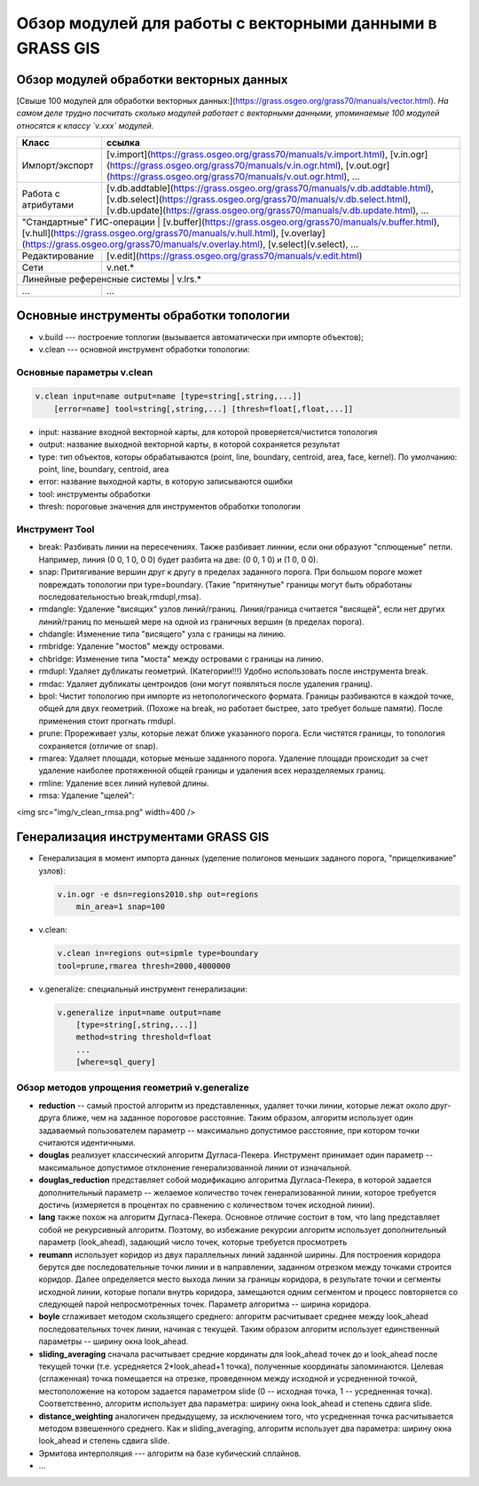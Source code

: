 Обзор модулей для работы с векторными данными в GRASS GIS
=========================================================

Обзор модулей обработки векторных данных
----------------------------------------

[Свыше 100 модулей для обработки векторных данных:](https://grass.osgeo.org/grass70/manuals/vector.html). *На самом деле трудно посчитать сколько модулей работает с векторными данными, упоминаемые 100 модулей относятся к классу `v.xxx` модулей.*

+-------------------------+-----------------------------------------------------------------------------------------------------------------------------------------------------------------------------------------------------------------------------------+
|Класс                    |ссылка                                                                                                                                                                                                                             |
+=========================+===================================================================================================================================================================================================================================+
|Импорт/экспорт           | [v.import](https://grass.osgeo.org/grass70/manuals/v.import.html), [v.in.ogr](https://grass.osgeo.org/grass70/manuals/v.in.ogr.html), [v.out.ogr](https://grass.osgeo.org/grass70/manuals/v.out.ogr.html), ...                    |
+-------------------------+-----------------------------------------------------------------------------------------------------------------------------------------------------------------------------------------------------------------------------------+
|Работа с атрибутами      | [v.db.addtable](https://grass.osgeo.org/grass70/manuals/v.db.addtable.html), [v.db.select](https://grass.osgeo.org/grass70/manuals/v.db.select.html), [v.db.update](https://grass.osgeo.org/grass70/manuals/v.db.update.html), ...|
+-------------------------+-----------------------------------------------------------------------------------------------------------------------------------------------------------------------------------------------------------------------------------+
|"Стандартные" ГИС-операции | [v.buffer](https://grass.osgeo.org/grass70/manuals/v.buffer.html), [v.hull](https://grass.osgeo.org/grass70/manuals/v.hull.html), [v.overlay](https://grass.osgeo.org/grass70/manuals/v.overlay.html), [v.select](v.select), ...|
+-------------------------+-----------------------------------------------------------------------------------------------------------------------------------------------------------------------------------------------------------------------------------+
|Редактирование           | [v.edit](https://grass.osgeo.org/grass70/manuals/v.edit.html)                                                                                                                                                                     |
+-------------------------+-----------------------------------------------------------------------------------------------------------------------------------------------------------------------------------------------------------------------------------+
|Сети                     | v.net.*                                                                                                                                                                                                                           |
+-------------------------+-----------------------------------------------------------------------------------------------------------------------------------------------------------------------------------------------------------------------------------+
|Линейные референсные системы | v.lrs.*                                                                                                                                                                                                                       |
+-------------------------+-----------------------------------------------------------------------------------------------------------------------------------------------------------------------------------------------------------------------------------+
|...                      | ...                                                                                                                                                                                                                               |
+-------------------------+-----------------------------------------------------------------------------------------------------------------------------------------------------------------------------------------------------------------------------------+






Основные инструменты обработки топологии
----------------------------------------


* v.build --- построение топлогии (вызывается автоматически при импорте объектов);
* v.clean --- основной инструмент обработки топологии:


Основные параметры v.clean
~~~~~~~~~~~~~~~~~~~~~~~~~~

.. code:: bash

    v.clean input=name output=name [type=string[,string,...]]
        [error=name] tool=string[,string,...] [thresh=float[,float,...]]

* input: название входной векторной карты, для которой проверяется/чистится топология
* output: название выходной векторной карты, в которой сохраняется результат
* type: тип объектов, которы обрабатываются (point, line, boundary, centroid, area, face, kernel). По умолчанию: point, line, boundary, centroid, area
* error: название выходной карты, в которую записываются ошибки
* tool: инструменты обработки
* thresh: пороговые значения для инструментов обработки топологии

Инструмент Tool
~~~~~~~~~~~~~~~

* break: Разбивать линии на пересечениях. Также разбивает линнии, если они образуют "сплющеные" петли. Например, линия (0 0, 1 0, 0 0) будет разбита на две: (0 0, 1 0) и (1 0, 0 0).
* snap: Притягивание вершин друг к другу в пределах заданного порога. При большом пороге может повреждать топологии при type=boundary. (Такие "притянутые" границы могут быть обработаны последовательностью break,rmdupl,rmsa).
* rmdangle: Удаление "висящих" узлов линий/границ. Линия/граница считается "висящей", если нет других линий/границ по меньшей мере на одной из граничных вершин (в пределах порога).
* chdangle: Изменение типа "висящего" узла с границы на линию.
* rmbridge: Удаление "мостов" между островами.
* chbridge: Изменение типа "моста" между островами с границы на линию.
* rmdupl: Удаляет дубликаты геометрий. (Категории!!!) Удобно использовать после инструмента break.
* rmdac: Удаляет дубликаты центроидов (они могут появляться после удаления границ).
* bpol: Чистит топологию при импорте из нетопологического формата. Границы разбиваются в каждой точке, общей для двух геометрий. (Похоже на break, но работает быстрее, зато требует больше памяти). После применения стоит прогнать rmdupl.
* prune: Прореживает узлы, которые лежат ближе указанного порога. Если чистятся границы, то топология сохраняется (отличие от snap).
* rmarea: Удаляет площади, которые меньше заданного порога. Удаление площади происходит за счет удаление наиболее протяженной общей границы и удаления всех неразделяемых границ.
* rmline: Удаление всех линий нулевой длины.
* rmsa: Удаление "щелей":

<img src="img/v_clean_rmsa.png" width=400 />
 .. figure:: img/v_clean_rmsa.png
    :name: grass_clean_rmsa
    :align: center



Генерализация инструментами GRASS GIS
-------------------------------------

* Генерализация в момент импорта данных (уделение полигонов меньших заданого порога, "прищелкивание" узлов):

  .. code:: bash

      v.in.ogr -e dsn=regions2010.shp out=regions
          min_area=1 snap=100

* v.clean:

  .. code:: bash

    v.clean in=regions out=sipmle type=boundary
    tool=prune,rmarea thresh=2000,4000000

* v.generalize: специальный инструмент генерализации:

  .. code:: bash

        v.generalize input=name output=name
            [type=string[,string,...]]
            method=string threshold=float
            ...
            [where=sql_query]

Обзор методов упрощения геометрий v.generalize
~~~~~~~~~~~~~~~~~~~~~~~~~~~~~~~~~~~~~~~~~~~~~~

* **reduction** -- самый простой алгоритм из представленных, удаляет точки линии, которые лежат около друг-друга ближе, чем на заданное пороговое расстояние. Таким образом, алгоритм использует один задаваемый пользователем параметр -- максимально допустимое расстояние, при котором точки считаются идентичными.
* **douglas** реализует классический алгоритм Дугласа-Пекера. Инструмент принимает один параметр -- максимальное допустимое отклонение генерализованной линии от изначальной.
* **douglas_reduction** представляет собой модификацию алгоритма Дугласа-Пекера, в которой задается дополнительный параметр -- желаемое количество точек генерализованной линии, которое требуется достичь (измеряется в процентах по сравнению с количеством точек исходной линии).
* **lang** также похож на алгоритм Дугласа-Пекера. Основное отличие состоит в том, что lang представляет собой не рекурсивный алгоритм. Поэтому, во избежание рекурсии алгоритм использует дополнительный параметр (look_ahead), задающий число точек, которые требуется просмотреть
* **reumann** использует коридор из двух параллельных линий заданной ширины. Для построения коридора берутся две последовательные точки линии и в направлении, заданном отрезком между точками строится коридор. Далее определяется место выхода линии за границы коридора, в результате точки и сегменты исходной линии, которые попали внутрь коридора, замещаются одним сегментом и процесс повторяется со следующей парой непросмотренных точек. Параметр алгоритма -- ширина коридора.
* **boyle** сглаживает методом скользящего среднего: алгоритм расчитывает среднее между look_ahead последовательных точек линии, начиная с текущей. Таким образом алгоритм использует единственный параметры -- ширину окна look_ahead.
* **sliding_averaging** сначала расчитывает средние кординаты для look_ahead точек до и look_ahead после текущей точки (т.е. усредняется 2*look_ahead+1 точка), полученные координаты запоминаются. Целевая (сглаженная) точка помещается на отрезке, проведенном между исходной и усредненной точкой, местоположение на котором задается параметром slide (0 -- исходная точка, 1 -- усредненная точка). Соответственно, алгоритм использует два параметра: ширину окна look_ahead и степень сдвига slide.
* **distance_weighting** аналогичен предыдущему, за исключением того, что усредненная точка расчитывается методом взвешенного среднего. Как и sliding_averaging, алгоритм использует два параметра: ширину окна look_ahead и степень сдвига slide.
* Эрмитова интерполяция --- алгоритм на базе кубический сплайнов.
* ...


